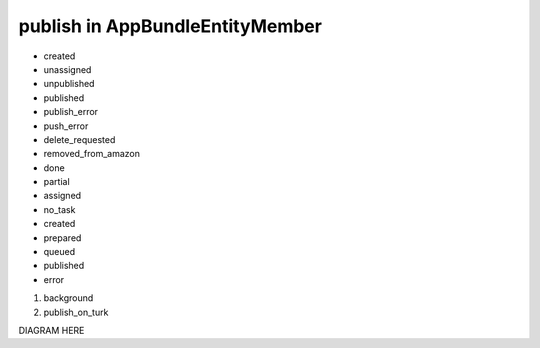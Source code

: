 publish in AppBundle\Entity\Member
===============================

* created
* unassigned
* unpublished
* published
* publish_error
* push_error
* delete_requested
* removed_from_amazon
* done
* partial
* assigned
* no_task
* created
* prepared
* queued
* published
* error

#. background
#. publish_on_turk

DIAGRAM HERE
